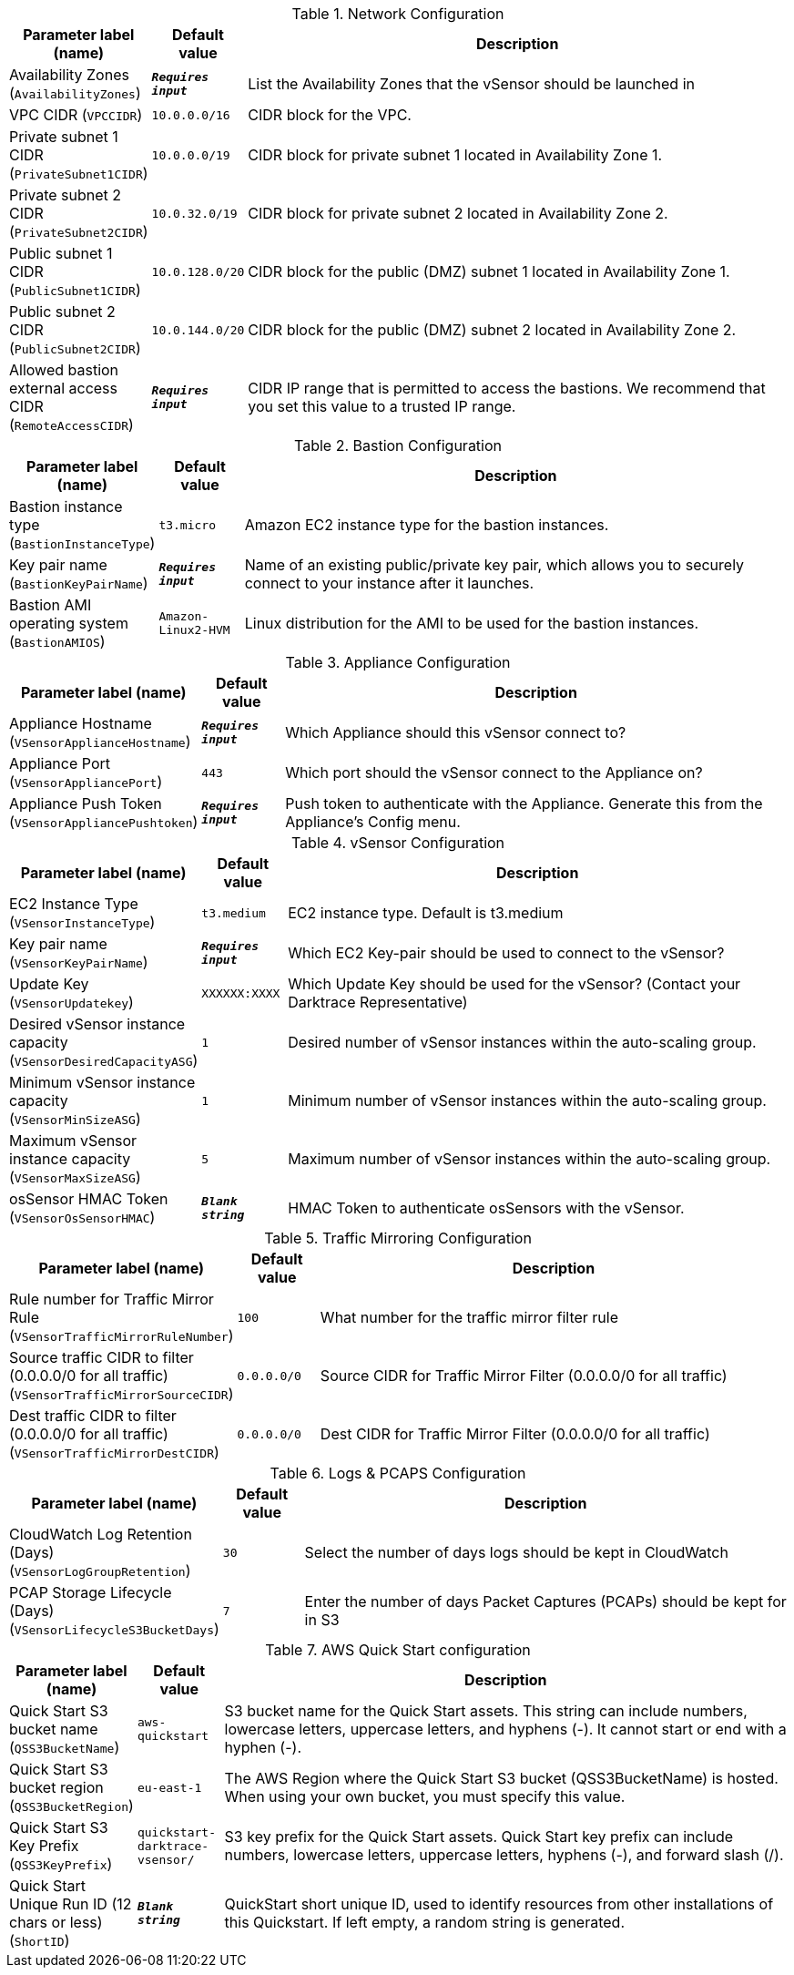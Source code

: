
.Network Configuration
[width="100%",cols="16%,11%,73%",options="header",]
|===
|Parameter label (name) |Default value|Description|Availability Zones
(`AvailabilityZones`)|`**__Requires input__**`|List the Availability Zones that the vSensor should be launched in|VPC CIDR
(`VPCCIDR`)|`10.0.0.0/16`|CIDR block for the VPC.|Private subnet 1 CIDR
(`PrivateSubnet1CIDR`)|`10.0.0.0/19`|CIDR block for private subnet 1 located in Availability Zone 1.|Private subnet 2 CIDR
(`PrivateSubnet2CIDR`)|`10.0.32.0/19`|CIDR block for private subnet 2 located in Availability Zone 2.|Public subnet 1 CIDR
(`PublicSubnet1CIDR`)|`10.0.128.0/20`|CIDR block for the public (DMZ) subnet 1 located in Availability Zone 1.|Public subnet 2 CIDR
(`PublicSubnet2CIDR`)|`10.0.144.0/20`|CIDR block for the public (DMZ) subnet 2 located in Availability Zone 2.|Allowed bastion external access CIDR
(`RemoteAccessCIDR`)|`**__Requires input__**`|CIDR IP range that is permitted to access the bastions. We recommend that you set this value to a trusted IP range.
|===
.Bastion Configuration
[width="100%",cols="16%,11%,73%",options="header",]
|===
|Parameter label (name) |Default value|Description|Bastion instance type
(`BastionInstanceType`)|`t3.micro`|Amazon EC2 instance type for the bastion instances.|Key pair name
(`BastionKeyPairName`)|`**__Requires input__**`|Name of an existing public/private key pair, which allows you to securely connect to your instance after it launches.|Bastion AMI operating system
(`BastionAMIOS`)|`Amazon-Linux2-HVM`|Linux distribution for the AMI to be used for the bastion instances.
|===
.Appliance Configuration
[width="100%",cols="16%,11%,73%",options="header",]
|===
|Parameter label (name) |Default value|Description|Appliance Hostname
(`VSensorApplianceHostname`)|`**__Requires input__**`|Which Appliance should this vSensor connect to?|Appliance Port
(`VSensorAppliancePort`)|`443`|Which port should the vSensor connect to the Appliance on?|Appliance Push Token
(`VSensorAppliancePushtoken`)|`**__Requires input__**`|Push token to authenticate with the Appliance. Generate this from the Appliance's Config menu.
|===
.vSensor Configuration
[width="100%",cols="16%,11%,73%",options="header",]
|===
|Parameter label (name) |Default value|Description|EC2 Instance Type
(`VSensorInstanceType`)|`t3.medium`|EC2 instance type. Default is t3.medium|Key pair name
(`VSensorKeyPairName`)|`**__Requires input__**`|Which EC2 Key-pair should be used to connect to the vSensor?|Update Key
(`VSensorUpdatekey`)|`XXXXXX:XXXX`|Which Update Key should be used for the vSensor? (Contact your Darktrace Representative)|Desired vSensor instance capacity
(`VSensorDesiredCapacityASG`)|`1`|Desired number of vSensor instances within the auto-scaling group.|Minimum vSensor instance capacity
(`VSensorMinSizeASG`)|`1`|Minimum number of vSensor instances within the auto-scaling group.|Maximum vSensor instance capacity
(`VSensorMaxSizeASG`)|`5`|Maximum number of vSensor instances within the auto-scaling group.|osSensor HMAC Token
(`VSensorOsSensorHMAC`)|`**__Blank string__**`|HMAC Token to authenticate osSensors with the vSensor.
|===
.Traffic Mirroring Configuration
[width="100%",cols="16%,11%,73%",options="header",]
|===
|Parameter label (name) |Default value|Description|Rule number for Traffic Mirror Rule
(`VSensorTrafficMirrorRuleNumber`)|`100`|What number for the traffic mirror filter rule|Source traffic CIDR to filter (0.0.0.0/0 for all traffic)
(`VSensorTrafficMirrorSourceCIDR`)|`0.0.0.0/0`|Source CIDR for Traffic Mirror Filter (0.0.0.0/0 for all traffic)|Dest traffic CIDR to filter (0.0.0.0/0 for all traffic)
(`VSensorTrafficMirrorDestCIDR`)|`0.0.0.0/0`|Dest CIDR for Traffic Mirror Filter (0.0.0.0/0 for all traffic)
|===
.Logs & PCAPS Configuration
[width="100%",cols="16%,11%,73%",options="header",]
|===
|Parameter label (name) |Default value|Description|CloudWatch Log Retention (Days)
(`VSensorLogGroupRetention`)|`30`|Select the number of days logs should be kept in CloudWatch|PCAP Storage Lifecycle (Days)
(`VSensorLifecycleS3BucketDays`)|`7`|Enter the number of days Packet Captures (PCAPs) should be kept for in S3
|===
.AWS Quick Start configuration
[width="100%",cols="16%,11%,73%",options="header",]
|===
|Parameter label (name) |Default value|Description|Quick Start S3 bucket name
(`QSS3BucketName`)|`aws-quickstart`|S3 bucket name for the Quick Start assets. This string can include numbers, lowercase letters, uppercase letters, and hyphens (-). It cannot start or end with a hyphen (-).|Quick Start S3 bucket region
(`QSS3BucketRegion`)|`eu-east-1`|The AWS Region where the Quick Start S3 bucket (QSS3BucketName) is hosted. When using your own bucket, you must specify this value.|Quick Start S3 Key Prefix
(`QSS3KeyPrefix`)|`quickstart-darktrace-vsensor/`|S3 key prefix for the Quick Start assets. Quick Start key prefix can include numbers, lowercase letters, uppercase letters, hyphens (-), and forward slash (/).|Quick Start Unique Run ID (12 chars or less)
(`ShortID`)|`**__Blank string__**`|QuickStart short unique ID, used to identify resources from other installations of this Quickstart. If left empty, a random string is generated.
|===
